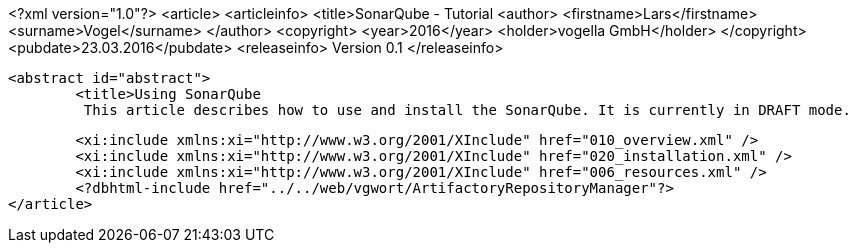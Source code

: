 <?xml version="1.0"?>
<article>
	<articleinfo>
		<title>SonarQube - Tutorial
		<author>
			<firstname>Lars</firstname>
			<surname>Vogel</surname>
		</author>
		<copyright>
			<year>2016</year>
			<holder>vogella GmbH</holder>
		</copyright>
		<pubdate>23.03.2016</pubdate>
		<releaseinfo>
			Version 0.1
		</releaseinfo>
		
		<abstract id="abstract">
			<title>Using SonarQube
			 This article describes how to use and install the SonarQube. It is currently in DRAFT mode.
			
		
	
	<xi:include xmlns:xi="http://www.w3.org/2001/XInclude" href="010_overview.xml" />
	<xi:include xmlns:xi="http://www.w3.org/2001/XInclude" href="020_installation.xml" />
	<xi:include xmlns:xi="http://www.w3.org/2001/XInclude" href="006_resources.xml" />
	<?dbhtml-include href="../../web/vgwort/ArtifactoryRepositoryManager"?>
</article>
